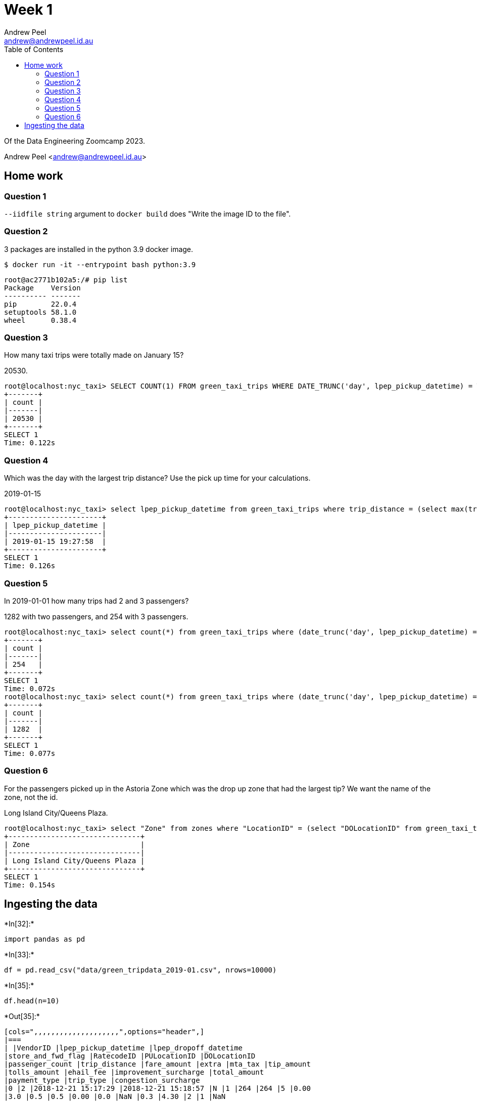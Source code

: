 = Week 1
Andrew Peel <andrew@andrewpeel.id.au>
:toc:

Of the Data Engineering Zoomcamp 2023.

{author} <{email}>


== Home work

=== Question 1

`+--iidfile string+` argument to `+docker build+` does "Write the image ID to the file".

=== Question 2

3 packages are installed in the python 3.9 docker image.

 $ docker run -it --entrypoint bash python:3.9

....
root@ac2771b102a5:/# pip list
Package    Version
---------- -------
pip        22.0.4
setuptools 58.1.0
wheel      0.38.4
....

=== Question 3

How many taxi trips were totally made on January 15?

20530.

....
root@localhost:nyc_taxi> SELECT COUNT(1) FROM green_taxi_trips WHERE DATE_TRUNC('day', lpep_pickup_datetime) = TIMESTAMP '2019-01-15' AND DATE_TRUNC('day', lpep_dropoff_datetime) = TIMESTAMP '2019-01-15';
+-------+
| count |
|-------|
| 20530 |
+-------+
SELECT 1
Time: 0.122s
....

=== Question 4

Which was the day with the largest trip distance? Use the pick up time for your calculations.

2019-01-15

....
root@localhost:nyc_taxi> select lpep_pickup_datetime from green_taxi_trips where trip_distance = (select max(trip_distance) from green_taxi_trips);
+----------------------+
| lpep_pickup_datetime |
|----------------------|
| 2019-01-15 19:27:58  |
+----------------------+
SELECT 1
Time: 0.126s
....

=== Question 5

In 2019-01-01 how many trips had 2 and 3 passengers?

1282 with two passengers, and 254 with 3 passengers.

....
root@localhost:nyc_taxi> select count(*) from green_taxi_trips where (date_trunc('day', lpep_pickup_datetime) = TIMESTAMP '2019-01-01' or date_trunc('day', lpep_dropoff_datetime) = TIMESTAMP '2019-01-01') AND passenger_count = 3;
+-------+
| count |
|-------|
| 254   |
+-------+
SELECT 1
Time: 0.072s
root@localhost:nyc_taxi> select count(*) from green_taxi_trips where (date_trunc('day', lpep_pickup_datetime) = TIMESTAMP '2019-01-01' or date_trunc('day', lpep_dropoff_datetime) = TIMESTAMP '2019-01-01') AND passenger_count = 2;
+-------+
| count |
|-------|
| 1282  |
+-------+
SELECT 1
Time: 0.077s
....

=== Question 6

For the passengers picked up in the Astoria Zone which was the drop up zone that had the largest tip? We want the name of the zone, not the id.

Long Island City/Queens Plaza.

....
root@localhost:nyc_taxi> select "Zone" from zones where "LocationID" = (select "DOLocationID" from green_taxi_trips where tip_amount = (select max(green_taxi_trips.tip_amount) from green_taxi_trips inner join zones on green_taxi_trips."PULocationID" = zones."LocationID" where zones."Zone" = 'Astoria'));
+-------------------------------+
| Zone                          |
|-------------------------------|
| Long Island City/Queens Plaza |
+-------------------------------+
SELECT 1
Time: 0.154s
....

== Ingesting the data


+*In[32]:*+
[source, ipython3]
----
import pandas as pd
----


+*In[33]:*+
[source, ipython3]
----
df = pd.read_csv("data/green_tripdata_2019-01.csv", nrows=10000)
----


+*In[35]:*+
[source, ipython3]
----
df.head(n=10)
----


+*Out[35]:*+
----
[cols=",,,,,,,,,,,,,,,,,,,,",options="header",]
|===
| |VendorID |lpep_pickup_datetime |lpep_dropoff_datetime
|store_and_fwd_flag |RatecodeID |PULocationID |DOLocationID
|passenger_count |trip_distance |fare_amount |extra |mta_tax |tip_amount
|tolls_amount |ehail_fee |improvement_surcharge |total_amount
|payment_type |trip_type |congestion_surcharge
|0 |2 |2018-12-21 15:17:29 |2018-12-21 15:18:57 |N |1 |264 |264 |5 |0.00
|3.0 |0.5 |0.5 |0.00 |0.0 |NaN |0.3 |4.30 |2 |1 |NaN

|1 |2 |2019-01-01 00:10:16 |2019-01-01 00:16:32 |N |1 |97 |49 |2 |0.86
|6.0 |0.5 |0.5 |0.00 |0.0 |NaN |0.3 |7.30 |2 |1 |NaN

|2 |2 |2019-01-01 00:27:11 |2019-01-01 00:31:38 |N |1 |49 |189 |2 |0.66
|4.5 |0.5 |0.5 |0.00 |0.0 |NaN |0.3 |5.80 |1 |1 |NaN

|3 |2 |2019-01-01 00:46:20 |2019-01-01 01:04:54 |N |1 |189 |17 |2 |2.68
|13.5 |0.5 |0.5 |2.96 |0.0 |NaN |0.3 |19.71 |1 |1 |NaN

|4 |2 |2019-01-01 00:19:06 |2019-01-01 00:39:43 |N |1 |82 |258 |1 |4.53
|18.0 |0.5 |0.5 |0.00 |0.0 |NaN |0.3 |19.30 |2 |1 |NaN

|5 |2 |2019-01-01 00:12:35 |2019-01-01 00:19:09 |N |1 |49 |17 |1 |1.05
|6.5 |0.5 |0.5 |0.00 |0.0 |NaN |0.3 |7.80 |1 |1 |NaN

|6 |2 |2019-01-01 00:47:55 |2019-01-01 01:00:01 |N |1 |255 |33 |1 |3.77
|13.5 |0.5 |0.5 |0.00 |0.0 |NaN |0.3 |14.80 |1 |1 |NaN

|7 |1 |2019-01-01 00:12:47 |2019-01-01 00:30:50 |N |1 |76 |225 |1 |4.10
|16.0 |0.5 |0.5 |0.00 |0.0 |NaN |0.3 |17.30 |1 |1 |NaN

|8 |2 |2019-01-01 00:16:23 |2019-01-01 00:39:46 |N |1 |25 |89 |1 |7.75
|25.5 |0.5 |0.5 |0.00 |0.0 |NaN |0.3 |26.80 |1 |1 |NaN

|9 |2 |2019-01-01 00:58:02 |2019-01-01 01:19:02 |N |1 |85 |39 |1 |3.68
|15.5 |0.5 |0.5 |0.00 |0.0 |NaN |0.3 |16.80 |1 |1 |NaN
|===
----


+*In[36]:*+
[source, ipython3]
----
my_dtypes = df.dtypes.apply(lambda x: x.name).to_dict()
----


+*In[37]:*+
[source, ipython3]
----
my_dtypes
----


+*Out[37]:*+
----{'VendorID': 'int64',
 'lpep_pickup_datetime': 'object',
 'lpep_dropoff_datetime': 'object',
 'store_and_fwd_flag': 'object',
 'RatecodeID': 'int64',
 'PULocationID': 'int64',
 'DOLocationID': 'int64',
 'passenger_count': 'int64',
 'trip_distance': 'float64',
 'fare_amount': 'float64',
 'extra': 'float64',
 'mta_tax': 'float64',
 'tip_amount': 'float64',
 'tolls_amount': 'float64',
 'ehail_fee': 'float64',
 'improvement_surcharge': 'float64',
 'total_amount': 'float64',
 'payment_type': 'int64',
 'trip_type': 'int64',
 'congestion_surcharge': 'float64'}----


+*In[38]:*+
[source, ipython3]
----
df.lpep_dropoff_datetime = pd.to_datetime(df.lpep_dropoff_datetime)
df.lpep_pickup_datetime = pd.to_datetime(df.lpep_pickup_datetime)
----

Read the CSV file without writing it to the DB to check for any type
mismatches or other bad data.


+*In[39]:*+
[source, ipython3]
----
df_iter = pd.read_csv("data/green_tripdata_2019-01.csv", iterator=True, chunksize=100, dtype=my_dtypes)
----


+*In[40]:*+
[source, ipython3]
----
row = 0
try:
    for df in df_iter:
        df.lpep_pickup_datetime = pd.to_datetime(df.lpep_pickup_datetime)
        df.lpep_dropoff_datetime = pd.to_datetime(df.lpep_dropoff_datetime)
        row += len(df)
except ValueError:
    print("row={}".format(row))
    raise
----


+*In[41]:*+
[source, ipython3]
----
row
----


+*Out[41]:*+
----630918----

Success! All of the rows were read without warnings. `wc -l` reported
630919 lines.

Now insert the data into the DB.


+*In[43]:*+
[source, ipython3]
----
import time
----


+*In[45]:*+
[source, ipython3]
----
from sqlalchemy import create_engine
----


+*In[46]:*+
[source, ipython3]
----
engine = create_engine("postgresql://root:root@localhost:5432/nyc_taxi")
----


+*In[47]:*+
[source, ipython3]
----
engine.connect()
----


+*Out[47]:*+
----<sqlalchemy.engine.base.Connection at 0x7f50455b52a0>----


+*In[44]:*+
[source, ipython3]
----
df_iter = pd.read_csv("data/green_tripdata_2019-01.csv", iterator=True, chunksize=100000, dtype=my_dtypes)
----


+*In[48]:*+
[source, ipython3]
----
for df in df_iter:
    start_time = time.time()
    df.lpep_pickup_datetime = pd.to_datetime(df.lpep_pickup_datetime)
    df.lpep_dropoff_datetime = pd.to_datetime(df.lpep_dropoff_datetime)
    df.to_sql(name="green_taxi_trips", con=engine, if_exists="append")
    print("Block time = {}".format(time.time() - start_time))
----


+*Out[48]:*+
----
Block time = 14.32096815109253
Block time = 12.706214904785156
Block time = 12.45663833618164
Block time = 12.27332329750061
Block time = 13.18382215499878
Block time = 12.71210503578186
Block time = 3.9592208862304688
----

Now load the taxi zone table.


+*In[49]:*+
[source, ipython3]
----
df = pd.read_csv("data/taxi_zone_lookup.csv")
----


+*In[50]:*+
[source, ipython3]
----
df.head(n=10)
----


+*Out[50]:*+
----
[cols=",,,,",options="header",]
|===
| |LocationID |Borough |Zone |service_zone
|0 |1 |EWR |Newark Airport |EWR
|1 |2 |Queens |Jamaica Bay |Boro Zone
|2 |3 |Bronx |Allerton/Pelham Gardens |Boro Zone
|3 |4 |Manhattan |Alphabet City |Yellow Zone
|4 |5 |Staten Island |Arden Heights |Boro Zone
|5 |6 |Staten Island |Arrochar/Fort Wadsworth |Boro Zone
|6 |7 |Queens |Astoria |Boro Zone
|7 |8 |Queens |Astoria Park |Boro Zone
|8 |9 |Queens |Auburndale |Boro Zone
|9 |10 |Queens |Baisley Park |Boro Zone
|===
----


+*In[51]:*+
[source, ipython3]
----
df.to_sql(name="zones", con=engine)
----


+*Out[51]:*+
----265----


+*In[ ]:*+
[source, ipython3]
----

----
